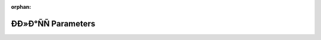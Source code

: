 .. meta::5e770a739e3db91cd074b4cd2673b171f63f014523b59d60cde73c168b2a281d21cac0297bf3eda3781fc748312cd5fb6dacb8426c15ed2f441a69ad58a4dd1c

:orphan:

.. title:: Globalizer: ÐÐ»Ð°ÑÑ Parameters

ÐÐ»Ð°ÑÑ Parameters
=====================

.. container:: doxygen-content

   
   .. raw:: html
     :file: class_parameters.html
